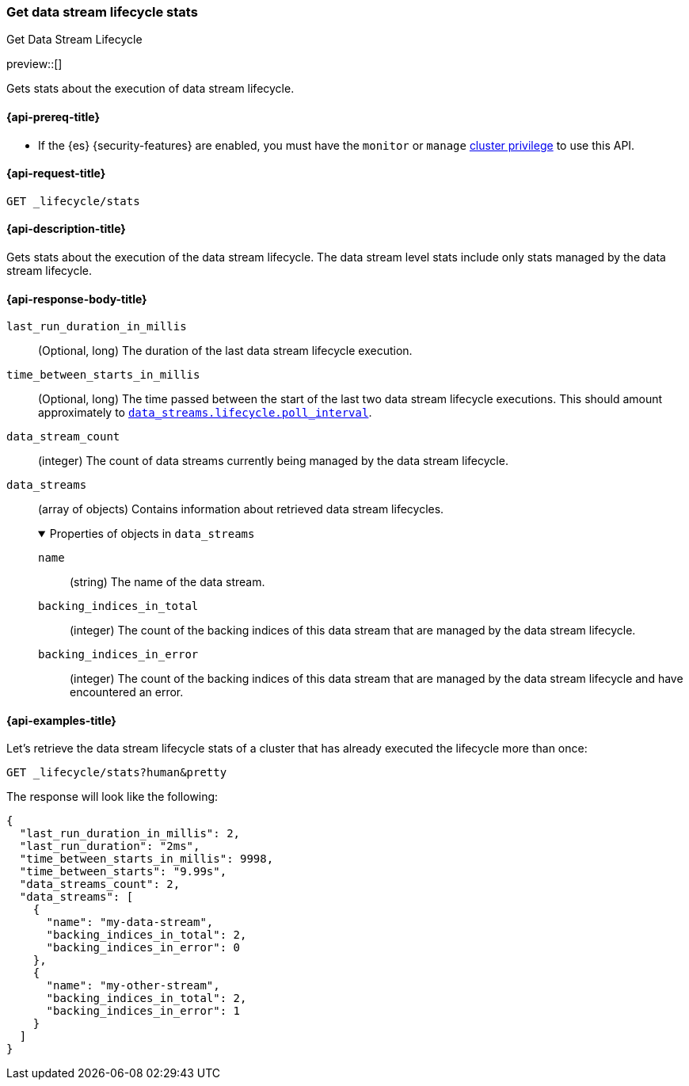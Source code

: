 [[data-streams-get-lifecycle-stats]]
=== Get data stream lifecycle stats
++++
<titleabbrev>Get Data Stream Lifecycle</titleabbrev>
++++

preview::[]

Gets stats about the execution of data stream lifecycle.

[[get-lifecycle-stats-api-prereqs]]
==== {api-prereq-title}

* If the {es} {security-features} are enabled, you must have the `monitor` or
`manage` <<privileges-list-cluster,cluster privilege>> to use this API.

[[data-streams-get-lifecycle-stats-request]]
==== {api-request-title}

`GET _lifecycle/stats`

[[data-streams-get-lifecycle-stats-desc]]
==== {api-description-title}

Gets stats about the execution of the data stream lifecycle. The data stream level stats include only stats managed by the
data stream lifecycle.

[[get-lifecycle-stats-api-response-body]]
==== {api-response-body-title}

`last_run_duration_in_millis`::
(Optional, long)
The duration of the last data stream lifecycle execution.
`time_between_starts_in_millis`::
(Optional, long)
The time passed between the start of the last two data stream lifecycle executions. This should amount approximately to
<<data-streams-lifecycle-poll-interval,`data_streams.lifecycle.poll_interval`>>.
`data_stream_count`::
(integer)
The count of data streams currently being managed by the data stream lifecycle.
`data_streams`::
(array of objects)
Contains information about retrieved data stream lifecycles.
+
.Properties of objects in `data_streams`
[%collapsible%open]
====
`name`::
(string)
The name of the data stream.
`backing_indices_in_total`::
(integer)
The count of the backing indices of this data stream that are managed by the data stream lifecycle.
`backing_indices_in_error`::
(integer)
The count of the backing indices of this data stream that are managed by the data stream lifecycle and have encountered an error.
====

[[data-streams-get-lifecycle-stats-example]]
==== {api-examples-title}

Let's retrieve the data stream lifecycle stats of a cluster that has already executed the lifecycle more than once:

[source,console]
--------------------------------------------------
GET _lifecycle/stats?human&pretty
--------------------------------------------------
// TEST[skip:this is for demonstration purposes only, we cannot ensure that DSL has run]

The response will look like the following:

[source,console-result]
--------------------------------------------------
{
  "last_run_duration_in_millis": 2,
  "last_run_duration": "2ms",
  "time_between_starts_in_millis": 9998,
  "time_between_starts": "9.99s",
  "data_streams_count": 2,
  "data_streams": [
    {
      "name": "my-data-stream",
      "backing_indices_in_total": 2,
      "backing_indices_in_error": 0
    },
    {
      "name": "my-other-stream",
      "backing_indices_in_total": 2,
      "backing_indices_in_error": 1
    }
  ]
}
--------------------------------------------------